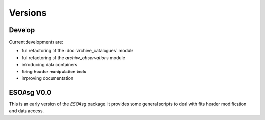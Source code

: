 ========
Versions
========

Develop
=======

Current developments are:

* full refactoring of the :doc:`archive_catalogues` module
* full refactoring of the `archive_observations` module
* introducing data containers
* fixing header manipulation tools
* improving documentation


ESOAsg V0.0
===========

This is an early version of the `ESOAsg` package.
It provides some general scripts to deal with fits header modification and data access.

